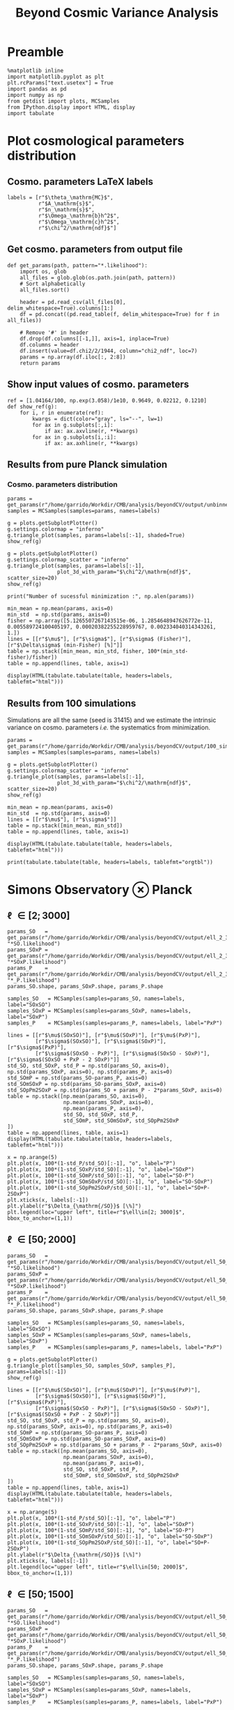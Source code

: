 #+TITLE: Beyond Cosmic Variance Analysis

* Preamble
#+BEGIN_SRC ipython :session bcv :results none
  %matplotlib inline
  import matplotlib.pyplot as plt
  plt.rcParams["text.usetex"] = True
  import pandas as pd
  import numpy as np
  from getdist import plots, MCSamples
  from IPython.display import HTML, display
  import tabulate
#+END_SRC

* Plot cosmological parameters distribution
** Cosmo. parameters LaTeX labels
#+BEGIN_SRC ipython :session bcv :results none
  labels = [r"$\theta_\mathrm{MC}$",
            r"$A_\mathrm{s}$",
            r"$n_\mathrm{s}$",
            r"$\Omega_\mathrm{b}h^2$",
            r"$\Omega_\mathrm{c}h^2$",
            r"$\chi^2/\mathrm{ndf}$"]
#+END_SRC

** Get cosmo. parameters from output file
#+BEGIN_SRC ipython :session bcv :results none
  def get_params(path, pattern="*.likelihood"):
      import os, glob
      all_files = glob.glob(os.path.join(path, pattern))
      # Sort alphabetically
      all_files.sort()

      header = pd.read_csv(all_files[0], delim_whitespace=True).columns[1:]
      df = pd.concat((pd.read_table(f, delim_whitespace=True) for f in all_files))

      # Remove '#' in header
      df.drop(df.columns[[-1,]], axis=1, inplace=True)
      df.columns = header
      df.insert(value=df.chi2/2/1944, column="chi2_ndf", loc=7)
      params = np.array(df.iloc[:, 2:8])
      return params
#+END_SRC

** Show input values of cosmo. parameters
#+BEGIN_SRC ipython :session bcv :results none
  ref = [1.04164/100, np.exp(3.058)/1e10, 0.9649, 0.02212, 0.1210]
  def show_ref(g):
      for i, r in enumerate(ref):
          kwargs = dict(color="gray", ls="--", lw=1)
          for ax in g.subplots[:,i]:
              if ax: ax.axvline(r, **kwargs)
          for ax in g.subplots[i,:i]:
              if ax: ax.axhline(r, **kwargs)
#+END_SRC
** Results from pure Planck simulation
*** Cosmo. parameters distribution
#+BEGIN_SRC ipython :session bcv :results none
  params = get_params(r"/home/garrido/Workdir/CMB/analysis/beyondCV/output/unbinned")
  samples = MCSamples(samples=params, names=labels)
#+END_SRC

#+BEGIN_SRC ipython :session bcv :results raw drawer
  g = plots.getSubplotPlotter()
  g.settings.colormap = "inferno"
  g.triangle_plot(samples, params=labels[:-1], shaded=True)
  show_ref(g)
#+END_SRC

#+RESULTS:
:results:
# Out[6]:
[[file:./obipy-resources/udD6Jr.png]]
:end:

#+BEGIN_SRC ipython :session bcv :results raw drawer
  g = plots.getSubplotPlotter()
  g.settings.colormap_scatter = "inferno"
  g.triangle_plot(samples, params=labels[:-1],
                  plot_3d_with_param="$\chi^2/\mathrm{ndf}$", scatter_size=20)
  show_ref(g)
#+END_SRC

#+RESULTS:
:results:
# Out[7]:
[[file:./obipy-resources/IIe6N6.png]]
:end:

#+BEGIN_SRC ipython :session bcv :results output
  print("Number of sucessful minimization :", np.alen(params))
#+END_SRC

#+RESULTS:
: Number of sucessful minimization : 638

#+BEGIN_SRC ipython :session bcv :results none
  min_mean = np.mean(params, axis=0)
  min_std  = np.std(params, axis=0)
  fisher = np.array([5.1265507267143515e-06, 1.2854648947626772e-11, 0.005589724100405197, 0.00020382255228959767, 0.002334040314343261, 1.])
  lines = [[r"$\mu$"], [r"$\sigma$"], [r"$\sigma$ (Fisher)"], [r"$\Delta\sigma$ (min-Fisher) [%]"]]
  table = np.stack([min_mean, min_std, fisher, 100*(min_std-fisher)/fisher])
  table = np.append(lines, table, axis=1)
#+END_SRC

#+BEGIN_SRC ipython :session bcv :results raw drawer
  display(HTML(tabulate.tabulate(table, headers=labels, tablefmt="html")))
#+END_SRC

#+RESULTS:
:results:
# Out[17]:
: <IPython.core.display.HTML object>
:end:

*** =Org= table                                                  :noexport:

#+BEGIN_SRC ipython :session bcv :results raw output :export none
  print(tabulate.tabulate(table, headers=labels, tablefmt="orgtbl"))
#+END_SRC

#+RESULTS:
|                                 | $\theta_\mathrm{MC}$ | $A_\mathrm{s}$ | $n_\mathrm{s}$ | $\Omega_\mathrm{b}h^2$ | $\Omega_\mathrm{c}h^2$ | $\chi^2/\mathrm{ndf}$ |
|---------------------------------+----------------------+----------------+----------------+------------------------+------------------------+-----------------------|
| $\mu$                           |            0.0104162 |    2.12887e-09 |       0.964695 |              0.0221223 |                0.12108 |               1.53808 |
| $\sigma$                        |          4.99937e-06 |    1.24047e-11 |     0.00544548 |            0.000206822 |              0.0022281 |               0.03946 |
| $\sigma$ (Fisher)               |          5.12655e-06 |    1.28546e-11 |     0.00558972 |            0.000203823 |             0.00233404 |                     1 |
| $\Delta\sigma$ (min-Fisher) [%] |             -2.48081 |        -3.5002 |       -2.58047 |                1.47141 |                -4.5391 |               -96.054 |

** Results from 100 simulations
Simulations are all the same (seed is 31415) and we estimate the intrinsic variance on
cosmo. parameters /i.e./ the systematics from minimization.

#+BEGIN_SRC ipython :session bcv :results none
  params = get_params(r"/home/garrido/Workdir/CMB/analysis/beyondCV/output/100_sims_syst")
  samples = MCSamples(samples=params, names=labels)
#+END_SRC

#+BEGIN_SRC ipython :session bcv :results raw drawer
  g = plots.getSubplotPlotter()
  g.settings.colormap_scatter = "inferno"
  g.triangle_plot(samples, params=labels[:-1],
                  plot_3d_with_param="$\chi^2/\mathrm{ndf}$", scatter_size=20)
  show_ref(g)
#+END_SRC

#+RESULTS:
:results:
# Out[38]:
[[file:./obipy-resources/AJvxQD.png]]
:end:

#+BEGIN_SRC ipython :session bcv :results none
  min_mean = np.mean(params, axis=0)
  min_std  = np.std(params, axis=0)
  lines = [[r"$\mu$"], [r"$\sigma$"]]
  table = np.stack([min_mean, min_std])
  table = np.append(lines, table, axis=1)
#+END_SRC

#+BEGIN_SRC ipython :session bcv :results raw drawer
  display(HTML(tabulate.tabulate(table, headers=labels, tablefmt="html")))
#+END_SRC

#+RESULTS:
:results:
# Out[63]:
: <IPython.core.display.HTML object>
:end:

#+BEGIN_SRC ipython :session bcv :results raw output
  print(tabulate.tabulate(table, headers=labels, tablefmt="orgtbl"))
#+END_SRC

#+RESULTS:
|          | $\theta_\mathrm{MC}$ | $A_\mathrm{s}$ | $n_\mathrm{s}$ | $\Omega_\mathrm{b}h^2$ | $\Omega_\mathrm{c}h^2$ | $\chi^2/\mathrm{ndf}$ |
|----------+----------------------+----------------+----------------+------------------------+------------------------+-----------------------|
| $\mu$    |            0.0104275 |    2.10469e-09 |       0.975453 |              0.0224105 |               0.116425 |              0.975523 |
| $\sigma$ |          8.08209e-08 |    3.69492e-13 |    0.000129202 |            6.52134e-06 |            7.14235e-05 |           3.21921e-06 |

* Simons Observatory ⊗ Planck
** \ell \in [2; 3000]
#+BEGIN_SRC ipython :session bcv :results raw drawer
  params_SO   = get_params(r"/home/garrido/Workdir/CMB/analysis/beyondCV/output/ell_2_3000", "*SO.likelihood")
  params_SOxP = get_params(r"/home/garrido/Workdir/CMB/analysis/beyondCV/output/ell_2_3000", "*SOxP.likelihood")
  params_P    = get_params(r"/home/garrido/Workdir/CMB/analysis/beyondCV/output/ell_2_3000", "*_P.likelihood")
  params_SO.shape, params_SOxP.shape, params_P.shape
#+END_SRC

#+RESULTS:
:results:
# Out[175]:
: ((978, 6), (978, 6), (978, 6))
:end:

#+BEGIN_SRC ipython :session bcv :results none
  samples_SO   = MCSamples(samples=params_SO, names=labels, label="SOxSO")
  samples_SOxP = MCSamples(samples=params_SOxP, names=labels, label="SOxP")
  samples_P    = MCSamples(samples=params_P, names=labels, label="PxP")
#+END_SRC

#+BEGIN_SRC ipython :session bcv :results none
  lines = [[r"$\mu$(SOxSO)"], [r"$\mu$(SOxP)"], [r"$\mu$(PxP)"],
           [r"$\sigma$(SOxSO)"], [r"$\sigma$(SOxP)"], [r"$\sigma$(PxP)"],
           [r"$\sigma$(SOxSO - PxP)"], [r"$\sigma$(SOxSO - SOxP)"], [r"$\sigma$(SOxSO + PxP - 2 SOxP)"]]
  std_SO, std_SOxP, std_P = np.std(params_SO, axis=0), np.std(params_SOxP, axis=0), np.std(params_P, axis=0)
  std_SOmP = np.std(params_SO-params_P, axis=0)
  std_SOmSOxP = np.std(params_SO-params_SOxP, axis=0)
  std_SOpPm2SOxP = np.std(params_SO + params_P - 2*params_SOxP, axis=0)
  table = np.stack([np.mean(params_SO, axis=0),
                    np.mean(params_SOxP, axis=0),
                    np.mean(params_P, axis=0),
                    std_SO, std_SOxP, std_P,
                    std_SOmP, std_SOmSOxP, std_SOpPm2SOxP
  ])
  table = np.append(lines, table, axis=1)
  display(HTML(tabulate.tabulate(table, headers=labels, tablefmt="html")))
#+END_SRC

#+BEGIN_SRC ipython :session bcv :results raw drawer
  x = np.arange(5)
  plt.plot(x, 100*(1-std_P/std_SO)[:-1], "o", label="P")
  plt.plot(x, 100*(1-std_SOxP/std_SO)[:-1], "o", label="SOxP")
  plt.plot(x, 100*(1-std_SOmP/std_SO)[:-1], "o", label="SO-P")
  plt.plot(x, 100*(1-std_SOmSOxP/std_SO)[:-1], "o", label="SO-SOxP")
  plt.plot(x, 100*(1-std_SOpPm2SOxP/std_SO)[:-1], "o", label="SO+P-2SOxP")
  plt.xticks(x, labels[:-1])
  plt.ylabel(r"$\Delta_{\mathrm{/SO}}$ [\%]")
  plt.legend(loc="upper left", title=r"$\ell\in[2; 3000]$", bbox_to_anchor=(1,1))
#+END_SRC

#+RESULTS:
:results:
# Out[96]:
: <matplotlib.legend.Legend at 0x7f1ed6aa0d68>
[[file:./obipy-resources/5YM65u.png]]
:end:

*** Org table                                                    :noexport:
#+BEGIN_SRC ipython :session bcv :results raw output
  print(tabulate.tabulate(table, headers=labels, tablefmt="orgtbl"))
#+END_SRC

#+RESULTS:
|                                | $\theta_\mathrm{MC}$ | $A_\mathrm{s}$ | $n_\mathrm{s}$ | $\Omega_\mathrm{b}h^2$ | $\Omega_\mathrm{c}h^2$ | $\chi^2/\mathrm{ndf}$ |
|--------------------------------+----------------------+----------------+----------------+------------------------+------------------------+-----------------------|
| $\mu$(SOxSO)                   |            0.0104163 |     2.1288e-09 |       0.964831 |              0.0221165 |               0.121037 |               1.53776 |
| $\mu$(SOxP)                    |            0.0104162 |    2.12874e-09 |       0.964837 |              0.0221241 |               0.121029 |               1.53979 |
| $\mu$(PxP)                     |            0.0104161 |    2.12891e-09 |       0.964766 |              0.0221283 |               0.121065 |               1.53859 |
| $\sigma$(SOxSO)                |          3.30158e-06 |    8.82142e-12 |     0.00403527 |            0.000113061 |             0.00147556 |             0.0399001 |
| $\sigma$(SOxP)                 |          4.13856e-06 |    1.10042e-11 |      0.0048009 |            0.000153239 |             0.00196259 |             0.0401134 |
| $\sigma$(PxP)                  |          4.88563e-06 |    1.22407e-11 |     0.00529792 |            0.000204028 |              0.0022389 |             0.0384675 |
| $\sigma$(SOxSO - PxP)          |          3.76192e-06 |    9.58206e-12 |     0.00406034 |            0.000171957 |             0.00181588 |             0.0381408 |
| $\sigma$(SOxSO - SOxP)         |          2.53148e-06 |    7.13821e-12 |     0.00291831 |            0.000104709 |             0.00135525 |             0.0323524 |
| $\sigma$(SOxSO + PxP - 2 SOxP) |          3.28542e-06 |    9.16644e-12 |     0.00375188 |            0.000160698 |             0.00174672 |             0.0537651 |

** \ell \in [50; 2000]
#+BEGIN_SRC ipython :session bcv :results raw drawer
  params_SO   = get_params(r"/home/garrido/Workdir/CMB/analysis/beyondCV/output/ell_50_2000", "*SO.likelihood")
  params_SOxP = get_params(r"/home/garrido/Workdir/CMB/analysis/beyondCV/output/ell_50_2000", "*SOxP.likelihood")
  params_P    = get_params(r"/home/garrido/Workdir/CMB/analysis/beyondCV/output/ell_50_2000", "*_P.likelihood")
  params_SO.shape, params_SOxP.shape, params_P.shape
#+END_SRC

#+RESULTS:
:results:
# Out[210]:
: ((971, 6), (971, 6), (971, 6))
:end:

#+BEGIN_SRC ipython :session bcv :results none
  samples_SO   = MCSamples(samples=params_SO, names=labels, label="SOxSO")
  samples_SOxP = MCSamples(samples=params_SOxP, names=labels, label="SOxP")
  samples_P    = MCSamples(samples=params_P, names=labels, label="PxP")
#+END_SRC

#+BEGIN_SRC ipython :session bcv :results raw drawer
  g = plots.getSubplotPlotter()
  g.triangle_plot([samples_SO, samples_SOxP, samples_P], params=labels[:-1])
  show_ref(g)
#+END_SRC

#+RESULTS:
:results:
# Out[178]:
[[file:./obipy-resources/j0LRmj.png]]
:end:

#+BEGIN_SRC ipython :session bcv :results none
  lines = [[r"$\mu$(SOxSO)"], [r"$\mu$(SOxP)"], [r"$\mu$(PxP)"],
           [r"$\sigma$(SOxSO)"], [r"$\sigma$(SOxP)"], [r"$\sigma$(PxP)"],
           [r"$\sigma$(SOxSO - PxP)"], [r"$\sigma$(SOxSO - SOxP)"], [r"$\sigma$(SOxSO + PxP - 2 SOxP)"]]
  std_SO, std_SOxP, std_P = np.std(params_SO, axis=0), np.std(params_SOxP, axis=0), np.std(params_P, axis=0)
  std_SOmP = np.std(params_SO-params_P, axis=0)
  std_SOmSOxP = np.std(params_SO-params_SOxP, axis=0)
  std_SOpPm2SOxP = np.std(params_SO + params_P - 2*params_SOxP, axis=0)
  table = np.stack([np.mean(params_SO, axis=0),
                    np.mean(params_SOxP, axis=0),
                    np.mean(params_P, axis=0),
                    std_SO, std_SOxP, std_P,
                    std_SOmP, std_SOmSOxP, std_SOpPm2SOxP
  ])
  table = np.append(lines, table, axis=1)
  display(HTML(tabulate.tabulate(table, headers=labels, tablefmt="html")))
#+END_SRC

#+BEGIN_SRC ipython :session bcv :results raw drawer
  x = np.arange(5)
  plt.plot(x, 100*(1-std_P/std_SO)[:-1], "o", label="P")
  plt.plot(x, 100*(1-std_SOxP/std_SO)[:-1], "o", label="SOxP")
  plt.plot(x, 100*(1-std_SOmP/std_SO)[:-1], "o", label="SO-P")
  plt.plot(x, 100*(1-std_SOmSOxP/std_SO)[:-1], "o", label="SO-SOxP")
  plt.plot(x, 100*(1-std_SOpPm2SOxP/std_SO)[:-1], "o", label="SO+P-2SOxP")
  plt.ylabel(r"$\Delta_{\mathrm{/SO}}$ [\%]")
  plt.xticks(x, labels[:-1])
  plt.legend(loc="upper left", title=r"$\ell\in[50; 2000]$", bbox_to_anchor=(1,1))
#+END_SRC

#+RESULTS:
:results:
# Out[212]:
: <matplotlib.legend.Legend at 0x7f1eda594ac8>
[[file:./obipy-resources/bvGysh.png]]
:end:

*** Org table                                                    :noexport:
#+BEGIN_SRC ipython :session bcv :results raw output
  print(tabulate.tabulate(table, headers=labels, tablefmt="orgtbl"))
#+END_SRC

#+RESULTS:
|                               | $\theta_\mathrm{MC}$ | $A_\mathrm{s}$ | $n_\mathrm{s}$ | $\Omega_\mathrm{b}h^2$ | $\Omega_\mathrm{c}h^2$ | $\chi^2/\mathrm{ndf}$ |
|-------------------------------+----------------------+----------------+----------------+------------------------+------------------------+-----------------------|
| $\mu$(SOxSO)                  |            0.0104165 |    2.12888e-09 |       0.964796 |               0.022119 |               0.121061 |               1.00019 |
| $\mu$(SOxP)                   |            0.0104165 |    2.12863e-09 |       0.964918 |              0.0221197 |               0.121011 |               1.00034 |
| $\mu$(PxP)                    |            0.0104164 |    2.12876e-09 |       0.964918 |               0.022122 |               0.121043 |               1.00003 |
| $\sigma$(SOxSO)               |          4.35923e-06 |    1.19063e-11 |     0.00529269 |            0.000197395 |             0.00208537 |             0.0319118 |
| $\sigma$(SOxP)                |          4.70511e-06 |    1.28073e-11 |     0.00574473 |            0.000196329 |             0.00236035 |             0.0321642 |
| $\sigma$(PxP)                 |          5.16462e-06 |    1.32325e-11 |     0.00592473 |            0.000214703 |             0.00238011 |             0.0327516 |
| $\sigma$(SOxSO - PxP)         |          2.99731e-06 |    7.16794e-12 |     0.00314853 |            0.000122405 |             0.00133315 |             0.0201569 |
| $\sigma$(SOxSO - SOxP)        |          2.03202e-06 |    5.97189e-12 |     0.00261404 |            8.41646e-05 |             0.00127252 |             0.0126795 |
| $\sigma$(SOxSO + PxP - 2 SOxP |          3.05013e-06 |    9.43821e-12 |     0.00429037 |            0.000118191 |             0.00217506 |             0.0185606 |


** \ell \in [50; 1500]
#+BEGIN_SRC ipython :session bcv :results raw drawer
  params_SO   = get_params(r"/home/garrido/Workdir/CMB/analysis/beyondCV/output/ell_50_1500", "*SO.likelihood")
  params_SOxP = get_params(r"/home/garrido/Workdir/CMB/analysis/beyondCV/output/ell_50_1500", "*SOxP.likelihood")
  params_P    = get_params(r"/home/garrido/Workdir/CMB/analysis/beyondCV/output/ell_50_1500", "*_P.likelihood")
  params_SO.shape, params_SOxP.shape, params_P.shape
#+END_SRC

#+RESULTS:
:results:
# Out[214]:
: ((999, 6), (999, 6), (999, 6))
:end:

#+BEGIN_SRC ipython :session bcv :results none
  samples_SO   = MCSamples(samples=params_SO, names=labels, label="SOxSO")
  samples_SOxP = MCSamples(samples=params_SOxP, names=labels, label="SOxP")
  samples_P    = MCSamples(samples=params_P, names=labels, label="PxP")
#+END_SRC

#+BEGIN_SRC ipython :session bcv :results raw drawer
  g = plots.getSubplotPlotter()
  g.triangle_plot([samples_SO, samples_SOxP, samples_P], params=labels[:-1])
  show_ref(g)
#+END_SRC

#+RESULTS:
:results:
# Out[206]:
[[file:./obipy-resources/O4TXAu.png]]
:end:

#+BEGIN_SRC ipython :session bcv :results none
  lines = [[r"$\mu$(SOxSO)"], [r"$\mu$(SOxP)"], [r"$\mu$(PxP)"],
           [r"$\sigma$(SOxSO)"], [r"$\sigma$(SOxP)"], [r"$\sigma$(PxP)"],
           [r"$\sigma$(SOxSO - PxP)"], [r"$\sigma$(SOxSO - SOxP)"], [r"$\sigma$(SOxSO + PxP - 2 SOxP)"]]
  std_SO, std_SOxP, std_P = np.std(params_SO, axis=0), np.std(params_SOxP, axis=0), np.std(params_P, axis=0)
  std_SOmP = np.std(params_SO-params_P, axis=0)
  std_SOmSOxP = np.std(params_SO-params_SOxP, axis=0)
  std_SOpPm2SOxP = np.std(params_SO + params_P - 2*params_SOxP, axis=0)
  table = np.stack([np.mean(params_SO, axis=0),
                    np.mean(params_SOxP, axis=0),
                    np.mean(params_P, axis=0),
                    std_SO, std_SOxP, std_P,
                    std_SOmP, std_SOmSOxP, std_SOpPm2SOxP
  ])
  table = np.append(lines, table, axis=1)
  display(HTML(tabulate.tabulate(table, headers=labels, tablefmt="html")))
#+END_SRC

#+BEGIN_SRC ipython :session bcv :results raw drawer
  x = np.arange(5)
  plt.plot(x, 100*(1-std_P/std_SO)[:-1], "o", label="P")
  plt.plot(x, 100*(1-std_SOxP/std_SO)[:-1], "o", label="SOxP")
  plt.plot(x, 100*(1-std_SOmP/std_SO)[:-1], "o", label="SO-P")
  plt.plot(x, 100*(1-std_SOmSOxP/std_SO)[:-1], "o", label="SO-SOxP")
  plt.plot(x, 100*(1-std_SOpPm2SOxP/std_SO)[:-1], "o", label="SO+P-2SOxP")
  plt.ylabel(r"$\Delta_{\mathrm{/SO}}$ [\%]")
  plt.xticks(x, labels[:-1])
  plt.legend(loc="upper left", title=r"$\ell\in[50; 1500]$", bbox_to_anchor=(1,1))
#+END_SRC

#+RESULTS:
:results:
# Out[217]:
: <matplotlib.legend.Legend at 0x7f1eda8e5f98>
[[file:./obipy-resources/ODfucl.png]]
:end:

*** Org table                                                    :noexport:
#+BEGIN_SRC ipython :session bcv :results raw output
  print(tabulate.tabulate(table, headers=labels, tablefmt="orgtbl"))
#+END_SRC

#+RESULTS:
|                                | $\theta_\mathrm{MC}$ | $A_\mathrm{s}$ | $n_\mathrm{s}$ | $\Omega_\mathrm{b}h^2$ | $\Omega_\mathrm{c}h^2$ | $\chi^2/\mathrm{ndf}$ |
|--------------------------------+----------------------+----------------+----------------+------------------------+------------------------+-----------------------|
| $\mu$(SOxSO)                   |            0.0104164 |    2.12863e-09 |       0.965051 |              0.0221351 |               0.120983 |              0.742085 |
| $\mu$(SOxP)                    |            0.0104164 |    2.12875e-09 |        0.96499 |              0.0221342 |               0.121003 |              0.742216 |
| $\mu$(PxP)                     |            0.0104164 |    2.12881e-09 |       0.964953 |              0.0221335 |               0.121012 |              0.742351 |
| $\sigma$(SOxSO)                |           6.3324e-06 |    1.53135e-11 |     0.00712775 |            0.000258049 |             0.00282965 |             0.0280147 |
| $\sigma$(SOxP)                 |          6.34447e-06 |    1.52396e-11 |     0.00707853 |            0.000258622 |             0.00282214 |             0.0280142 |
| $\sigma$(PxP)                  |           6.5121e-06 |     1.5435e-11 |     0.00720973 |            0.000265144 |             0.00285634 |             0.0279847 |
| $\sigma$(SOxSO - PxP)          |           1.8413e-06 |    4.23132e-12 |      0.0021341 |            7.39349e-05 |            0.000775937 |            0.00875221 |
| $\sigma$(SOxSO - SOxP)         |          9.88702e-07 |    2.64955e-12 |     0.00126386 |            4.27381e-05 |            0.000495158 |            0.00443434 |
| $\sigma$(SOxSO + PxP - 2 SOxP) |          8.43566e-07 |     3.2112e-12 |     0.00141612 |            4.80235e-05 |            0.000617392 |            0.00245867 |
